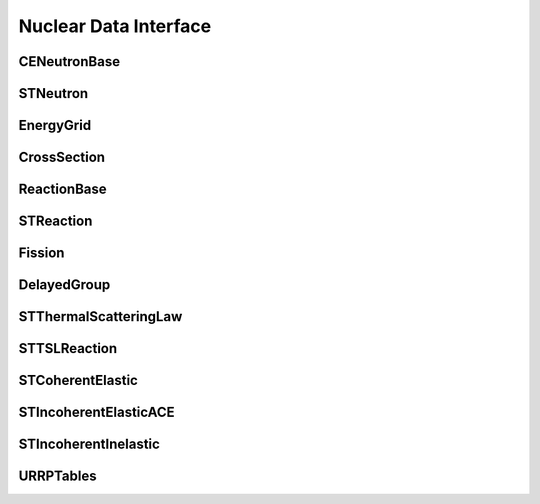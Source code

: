 .. _api_nuclear_data:

======================
Nuclear Data Interface
======================

CENeutronBase
-------------

.. doxygenclass:: pndl::CENeutronBase

STNeutron
---------

.. doxygentypedef:: pndl::STNeutron

.. doxygenclass:: pndl::CENeutron< CrossSection >

EnergyGrid
----------

.. doxygenclass:: pndl::EnergyGrid

CrossSection
------------

.. doxygenclass:: pndl::CrossSection

ReactionBase
------------

.. doxygenclass:: pndl::ReactionBase

STReaction
----------

.. doxygentypedef:: pndl::STReaction

.. doxygenclass:: pndl::Reaction< CrossSection >

Fission
-------

.. doxygenclass:: pndl::Fission

DelayedGroup
------------

.. doxygenclass:: pndl::DelayedGroup

STThermalScatteringLaw
----------------------

.. doxygenclass:: pndl::STThermalScatteringLaw

STTSLReaction
-------------

.. doxygenclass:: pndl::STTSLReaction

STCoherentElastic
-----------------

.. doxygenclass:: pndl::STCoherentElastic

STIncoherentElasticACE
----------------------

.. doxygenclass:: pndl::STIncoherentElasticACE

STIncoherentInelastic
---------------------

.. doxygenclass:: pndl::STIncoherentInelastic

URRPTables
---------------------

.. doxygenclass:: pndl::URRPTables
